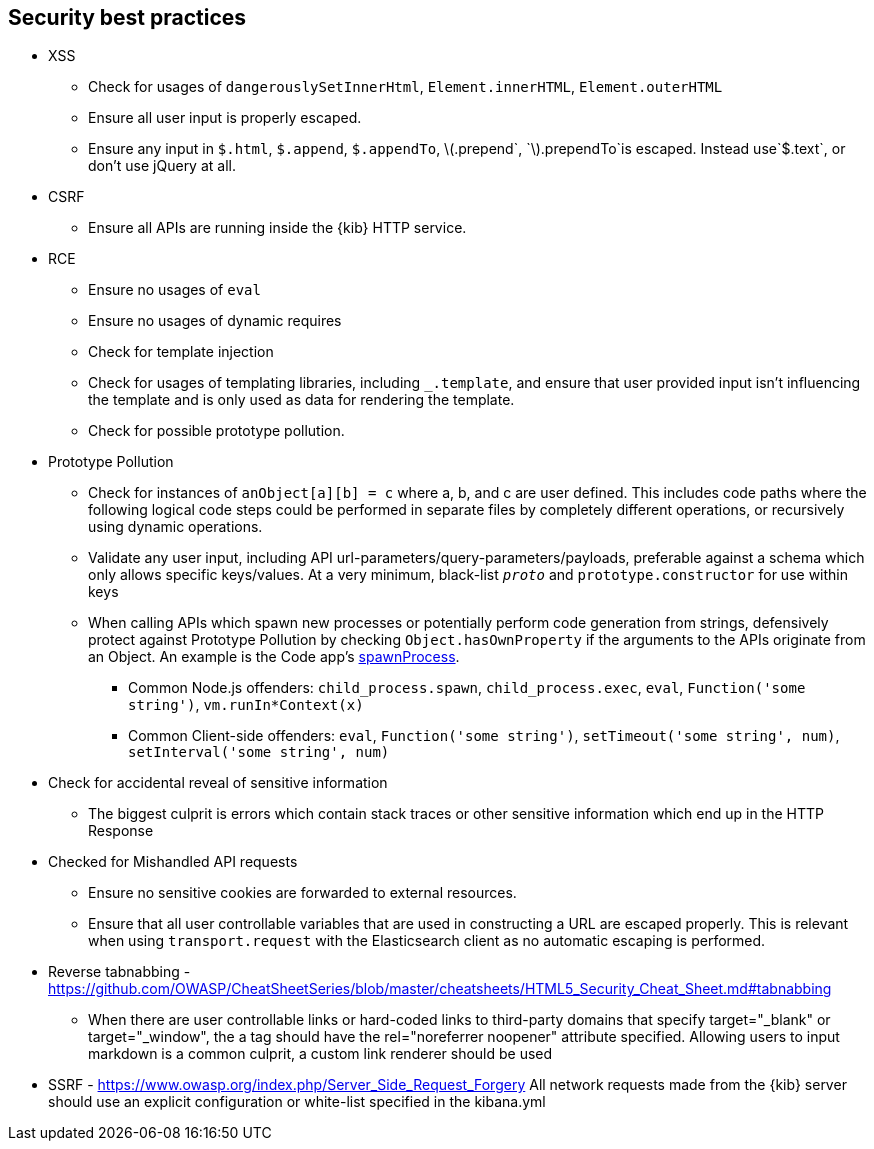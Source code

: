[[security-best-practices]]
== Security best practices

* XSS
** Check for usages of `dangerouslySetInnerHtml`, `Element.innerHTML`,
`Element.outerHTML`
** Ensure all user input is properly escaped.
** Ensure any input in `$.html`, `$.append`, `$.appendTo`,
latexmath:[$.prepend`, `$].prependTo`is escaped. Instead use`$.text`, or
don’t use jQuery at all.
* CSRF
** Ensure all APIs are running inside the {kib} HTTP service.
* RCE
** Ensure no usages of `eval`
** Ensure no usages of dynamic requires
** Check for template injection
** Check for usages of templating libraries, including `_.template`, and
ensure that user provided input isn’t influencing the template and is
only used as data for rendering the template.
** Check for possible prototype pollution.
* Prototype Pollution
** Check for instances of `anObject[a][b] = c` where a, b, and c are
user defined. This includes code paths where the following logical code
steps could be performed in separate files by completely different
operations, or recursively using dynamic operations.
** Validate any user input, including API
url-parameters/query-parameters/payloads, preferable against a schema
which only allows specific keys/values. At a very minimum, black-list
`__proto__` and `prototype.constructor` for use within keys
** When calling APIs which spawn new processes or potentially perform
code generation from strings, defensively protect against Prototype
Pollution by checking `Object.hasOwnProperty` if the arguments to the
APIs originate from an Object. An example is the Code app’s
https://github.com/elastic/kibana/blob/b49192626a8528af5d888545fb14cd1ce66a72e7/x-pack/legacy/plugins/code/server/lsp/workspace_command.ts#L40-L44[spawnProcess].
*** Common Node.js offenders: `child_process.spawn`,
`child_process.exec`, `eval`, `Function('some string')`,
`vm.runIn*Context(x)`
*** Common Client-side offenders: `eval`, `Function('some string')`,
`setTimeout('some string', num)`, `setInterval('some string', num)`
* Check for accidental reveal of sensitive information
** The biggest culprit is errors which contain stack traces or other
sensitive information which end up in the HTTP Response
* Checked for Mishandled API requests
** Ensure no sensitive cookies are forwarded to external resources.
** Ensure that all user controllable variables that are used in
constructing a URL are escaped properly. This is relevant when using
`transport.request` with the Elasticsearch client as no automatic
escaping is performed.
* Reverse tabnabbing -
https://github.com/OWASP/CheatSheetSeries/blob/master/cheatsheets/HTML5_Security_Cheat_Sheet.md#tabnabbing
** When there are user controllable links or hard-coded links to
third-party domains that specify target="_blank" or target="_window", the a tag should have the rel="noreferrer noopener" attribute specified.
Allowing users to input markdown is a common culprit, a custom link renderer should be used
* SSRF - https://www.owasp.org/index.php/Server_Side_Request_Forgery
All network requests made from the {kib} server should use an explicit configuration or white-list specified in the kibana.yml